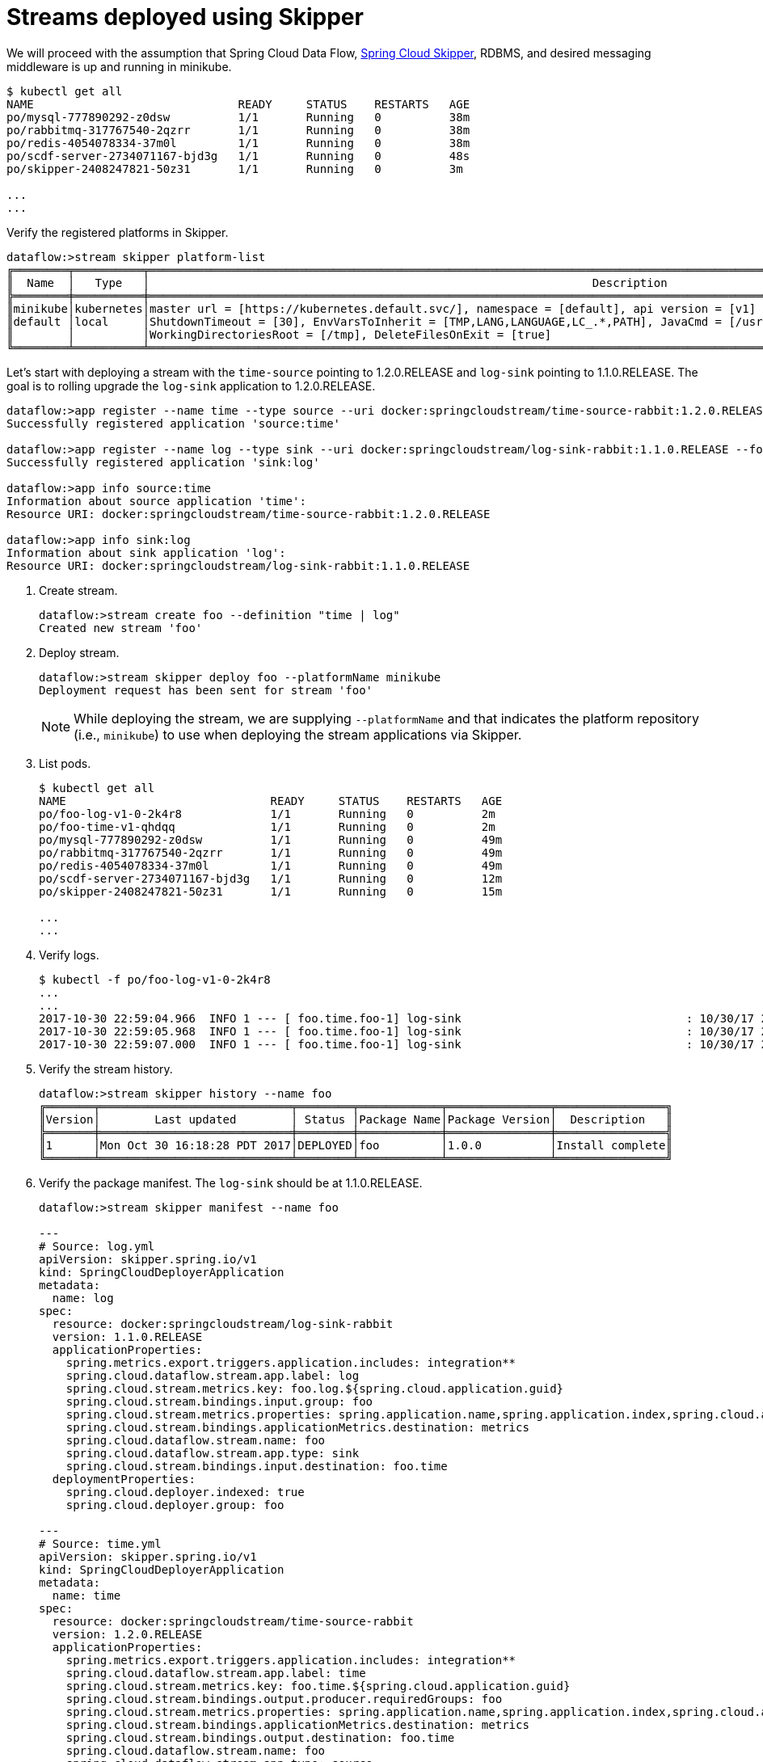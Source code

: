 [[streams-using-skipper]]
= Streams deployed using Skipper

We will proceed with the assumption that Spring Cloud Data Flow, <<getting-started.adoc#spring-cloud-skipper-integration, Spring Cloud Skipper>>, RDBMS, and desired messaging 
middleware is up and running in minikube.

[source,console,options=nowrap]
----
$ kubectl get all
NAME                              READY     STATUS    RESTARTS   AGE
po/mysql-777890292-z0dsw          1/1       Running   0          38m
po/rabbitmq-317767540-2qzrr       1/1       Running   0          38m
po/redis-4054078334-37m0l         1/1       Running   0          38m
po/scdf-server-2734071167-bjd3g   1/1       Running   0          48s
po/skipper-2408247821-50z31       1/1       Running   0          3m

...
...
----

Verify the registered platforms in Skipper.

[source,console,options=nowrap]
----
dataflow:>stream skipper platform-list
╔════════╤══════════╤══════════════════════════════════════════════════════════════════════════════════════════════════════════════════════════════════════════════╗
║  Name  │   Type   │                                                                 Description                                                                  ║
╠════════╪══════════╪══════════════════════════════════════════════════════════════════════════════════════════════════════════════════════════════════════════════╣
║minikube│kubernetes│master url = [https://kubernetes.default.svc/], namespace = [default], api version = [v1]                                                     ║
║default │local     │ShutdownTimeout = [30], EnvVarsToInherit = [TMP,LANG,LANGUAGE,LC_.*,PATH], JavaCmd = [/usr/lib/jvm/java-1.8-openjdk/jre/bin/java],            ║
║        │          │WorkingDirectoriesRoot = [/tmp], DeleteFilesOnExit = [true]                                                                                   ║
╚════════╧══════════╧══════════════════════════════════════════════════════════════════════════════════════════════════════════════════════════════════════════════╝
----

Let's start with deploying a stream with the `time-source` pointing to 1.2.0.RELEASE and `log-sink` pointing
to 1.1.0.RELEASE. The goal is to rolling upgrade the `log-sink` application to 1.2.0.RELEASE.

```
dataflow:>app register --name time --type source --uri docker:springcloudstream/time-source-rabbit:1.2.0.RELEASE --force
Successfully registered application 'source:time'

dataflow:>app register --name log --type sink --uri docker:springcloudstream/log-sink-rabbit:1.1.0.RELEASE --force
Successfully registered application 'sink:log'

dataflow:>app info source:time
Information about source application 'time':
Resource URI: docker:springcloudstream/time-source-rabbit:1.2.0.RELEASE

dataflow:>app info sink:log
Information about sink application 'log':
Resource URI: docker:springcloudstream/log-sink-rabbit:1.1.0.RELEASE
```


. Create stream.

+
```
dataflow:>stream create foo --definition "time | log"
Created new stream 'foo'
```
+

. Deploy stream.

+
```
dataflow:>stream skipper deploy foo --platformName minikube
Deployment request has been sent for stream 'foo'
```
+

[NOTE]
====
While deploying the stream, we are supplying `--platformName` and that indicates the platform repository (i.e., `minikube`) to
use when deploying the stream applications via Skipper.
====

. List pods.

+
[source,console,options=nowrap]
----
$ kubectl get all
NAME                              READY     STATUS    RESTARTS   AGE
po/foo-log-v1-0-2k4r8             1/1       Running   0          2m
po/foo-time-v1-qhdqq              1/1       Running   0          2m
po/mysql-777890292-z0dsw          1/1       Running   0          49m
po/rabbitmq-317767540-2qzrr       1/1       Running   0          49m
po/redis-4054078334-37m0l         1/1       Running   0          49m
po/scdf-server-2734071167-bjd3g   1/1       Running   0          12m
po/skipper-2408247821-50z31       1/1       Running   0          15m

...
...
----
+

. Verify logs.

+
[source,console,options=nowrap]
----
$ kubectl -f po/foo-log-v1-0-2k4r8
...
...
2017-10-30 22:59:04.966  INFO 1 --- [ foo.time.foo-1] log-sink                                 : 10/30/17 22:59:04
2017-10-30 22:59:05.968  INFO 1 --- [ foo.time.foo-1] log-sink                                 : 10/30/17 22:59:05
2017-10-30 22:59:07.000  INFO 1 --- [ foo.time.foo-1] log-sink                                 : 10/30/17 22:59:06
----
+

. Verify the stream history.

+
[source,console,options=nowrap]
----
dataflow:>stream skipper history --name foo
╔═══════╤════════════════════════════╤════════╤════════════╤═══════════════╤════════════════╗
║Version│        Last updated        │ Status │Package Name│Package Version│  Description   ║
╠═══════╪════════════════════════════╪════════╪════════════╪═══════════════╪════════════════╣
║1      │Mon Oct 30 16:18:28 PDT 2017│DEPLOYED│foo         │1.0.0          │Install complete║
╚═══════╧════════════════════════════╧════════╧════════════╧═══════════════╧════════════════╝
----
+

. Verify the package manifest. The `log-sink` should be at 1.1.0.RELEASE.

+
[source,yml,options=nowrap]
----
dataflow:>stream skipper manifest --name foo

---
# Source: log.yml
apiVersion: skipper.spring.io/v1
kind: SpringCloudDeployerApplication
metadata:
  name: log
spec:
  resource: docker:springcloudstream/log-sink-rabbit
  version: 1.1.0.RELEASE
  applicationProperties:
    spring.metrics.export.triggers.application.includes: integration**
    spring.cloud.dataflow.stream.app.label: log
    spring.cloud.stream.metrics.key: foo.log.${spring.cloud.application.guid}
    spring.cloud.stream.bindings.input.group: foo
    spring.cloud.stream.metrics.properties: spring.application.name,spring.application.index,spring.cloud.application.*,spring.cloud.dataflow.*
    spring.cloud.stream.bindings.applicationMetrics.destination: metrics
    spring.cloud.dataflow.stream.name: foo
    spring.cloud.dataflow.stream.app.type: sink
    spring.cloud.stream.bindings.input.destination: foo.time
  deploymentProperties:
    spring.cloud.deployer.indexed: true
    spring.cloud.deployer.group: foo

---
# Source: time.yml
apiVersion: skipper.spring.io/v1
kind: SpringCloudDeployerApplication
metadata:
  name: time
spec:
  resource: docker:springcloudstream/time-source-rabbit
  version: 1.2.0.RELEASE
  applicationProperties:
    spring.metrics.export.triggers.application.includes: integration**
    spring.cloud.dataflow.stream.app.label: time
    spring.cloud.stream.metrics.key: foo.time.${spring.cloud.application.guid}
    spring.cloud.stream.bindings.output.producer.requiredGroups: foo
    spring.cloud.stream.metrics.properties: spring.application.name,spring.application.index,spring.cloud.application.*,spring.cloud.dataflow.*
    spring.cloud.stream.bindings.applicationMetrics.destination: metrics
    spring.cloud.stream.bindings.output.destination: foo.time
    spring.cloud.dataflow.stream.name: foo
    spring.cloud.dataflow.stream.app.type: source
  deploymentProperties:
    spring.cloud.deployer.group: foo
----
+

. Let's update `log-sink` from 1.1.0.RELEASE to 1.2.0.RELEASE

+
[source,console,options=nowrap]
----
dataflow:>stream skipper update --name foo --properties version.log=1.2.0.RELEASE
Update request has been sent for stream 'foo'
----
+

. List pods.

+
[source,console,options=nowrap]
----
$ kubectl get all
NAME                              READY     STATUS        RESTARTS   AGE
po/foo-log-v1-0-2k4r8             1/1       Terminating   0          3m
po/foo-log-v2-0-fjnlt             0/1       Running       0          9s
po/foo-time-v1-qhdqq              1/1       Running       0          3m
po/mysql-777890292-z0dsw          1/1       Running       0          51m
po/rabbitmq-317767540-2qzrr       1/1       Running       0          51m
po/redis-4054078334-37m0l         1/1       Running       0          51m
po/scdf-server-2734071167-bjd3g   1/1       Running       0          14m
po/skipper-2408247821-50z31       1/1       Running       0          16m

...
...
----
+

[NOTE]
====
Notice that there are two versions of the `log-sink` applications. The `po/foo-log-v1-0-2k4r8` pod is going down and the
newly spawned `po/foo-log-v2-0-fjnlt` pod is bootstrapping.  The version number is incremented and  the version-number
(`v2`) is included in the new application name.
====

. Once the new pod is up and running, let's verify the logs.

+
[source,console,options=nowrap]
----
$ kubectl -f po/foo-log-v2-0-fjnlt
...
...
2017-10-30 23:24:30.016  INFO 1 --- [ foo.time.foo-1] log-sink                                 : 10/30/17 23:24:30
2017-10-30 23:24:31.017  INFO 1 --- [ foo.time.foo-1] log-sink                                 : 10/30/17 23:24:31
2017-10-30 23:24:32.018  INFO 1 --- [ foo.time.foo-1] log-sink                                 : 10/30/17 23:24:32
----
+

. Let's look at the updated package manifest persisted in Skipper. We should now be seeing `log-sink` at 1.2.0.RELEASE.

+
[source,yml,options=nowrap]
----
dataflow:>stream skipper manifest --name foo

---
# Source: log.yml
apiVersion: skipper.spring.io/v1
kind: SpringCloudDeployerApplication
metadata:
  name: log
spec:
  resource: docker:springcloudstream/log-sink-rabbit
  version: 1.2.0.RELEASE
  applicationProperties:
    spring.metrics.export.triggers.application.includes: integration**
    spring.cloud.dataflow.stream.app.label: log
    spring.cloud.stream.metrics.key: foo.log.${spring.cloud.application.guid}
    spring.cloud.stream.bindings.input.group: foo
    spring.cloud.stream.metrics.properties: spring.application.name,spring.application.index,spring.cloud.application.*,spring.cloud.dataflow.*
    spring.cloud.stream.bindings.applicationMetrics.destination: metrics
    spring.cloud.dataflow.stream.name: foo
    spring.cloud.dataflow.stream.app.type: sink
    spring.cloud.stream.bindings.input.destination: foo.time
  deploymentProperties:
    spring.cloud.deployer.indexed: true
    spring.cloud.deployer.group: foo
    spring.cloud.deployer.count: 1

---
# Source: time.yml
apiVersion: skipper.spring.io/v1
kind: SpringCloudDeployerApplication
metadata:
  name: time
spec:
  resource: docker:springcloudstream/time-source-rabbit
  version: 1.2.0.RELEASE
  applicationProperties:
    spring.metrics.export.triggers.application.includes: integration**
    spring.cloud.dataflow.stream.app.label: time
    spring.cloud.stream.metrics.key: foo.time.${spring.cloud.application.guid}
    spring.cloud.stream.bindings.output.producer.requiredGroups: foo
    spring.cloud.stream.metrics.properties: spring.application.name,spring.application.index,spring.cloud.application.*,spring.cloud.dataflow.*
    spring.cloud.stream.bindings.applicationMetrics.destination: metrics
    spring.cloud.stream.bindings.output.destination: foo.time
    spring.cloud.dataflow.stream.name: foo
    spring.cloud.dataflow.stream.app.type: source
  deploymentProperties:
    spring.cloud.deployer.group: foo
----
+

. Verify stream history for the latest updates.

+
[source,console,options=nowrap]
----
dataflow:>stream skipper history --name foo
╔═══════╤════════════════════════════╤════════╤════════════╤═══════════════╤════════════════╗
║Version│        Last updated        │ Status │Package Name│Package Version│  Description   ║
╠═══════╪════════════════════════════╪════════╪════════════╪═══════════════╪════════════════╣
║2      │Mon Oct 30 16:21:55 PDT 2017│DEPLOYED│foo         │1.0.0          │Upgrade complete║
║1      │Mon Oct 30 16:18:28 PDT 2017│DELETED │foo         │1.0.0          │Delete complete ║
╚═══════╧════════════════════════════╧════════╧════════════╧═══════════════╧════════════════╝
----
+

. Rolling-back to the previous version is just a command away.

+
[source,console,options=nowrap]
----
dataflow:>stream skipper rollback --name foo
Rollback request has been sent for the stream 'foo'

...
...

dataflow:>stream skipper history --name foo
╔═══════╤════════════════════════════╤════════╤════════════╤═══════════════╤════════════════╗
║Version│        Last updated        │ Status │Package Name│Package Version│  Description   ║
╠═══════╪════════════════════════════╪════════╪════════════╪═══════════════╪════════════════╣
║3      │Mon Oct 30 16:22:51 PDT 2017│DEPLOYED│foo         │1.0.0          │Upgrade complete║
║2      │Mon Oct 30 16:21:55 PDT 2017│DELETED │foo         │1.0.0          │Delete complete ║
║1      │Mon Oct 30 16:18:28 PDT 2017│DELETED │foo         │1.0.0          │Delete complete ║
╚═══════╧════════════════════════════╧════════╧════════════╧═══════════════╧════════════════╝
----
